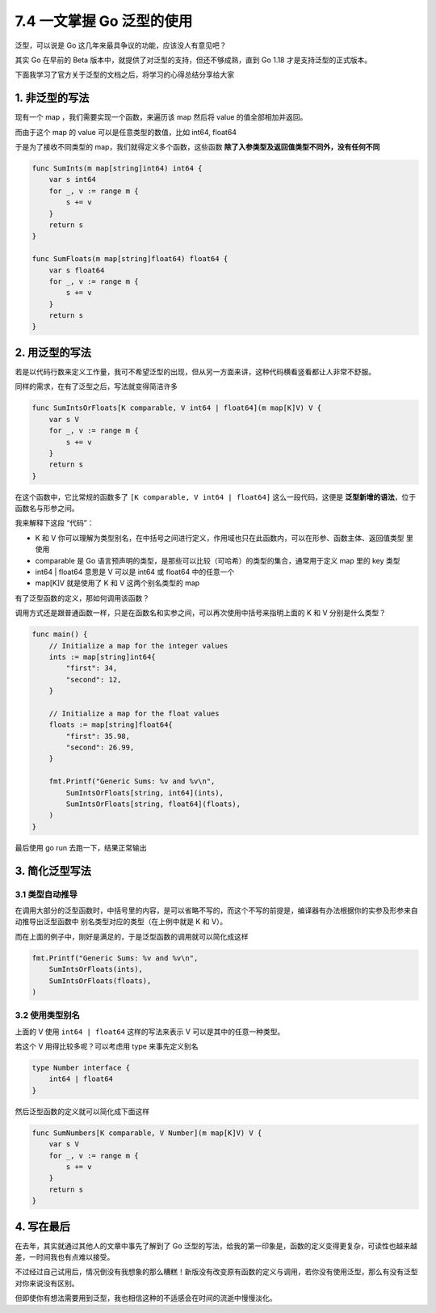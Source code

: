 7.4 一文掌握 Go 泛型的使用
==========================

泛型，可以说是 Go 这几年来最具争议的功能，应该没人有意见吧？

其实 Go 在早前的 Beta 版本中，就提供了对泛型的支持，但还不够成熟，直到
Go 1.18 才是支持泛型的正式版本。

下面我学习了官方关于泛型的文档之后，将学习的心得总结分享给大家

1. 非泛型的写法
---------------

现有一个 map ，我们需要实现一个函数，来遍历该 map 然后将 value
的值全部相加并返回。

而由于这个 map 的 value 可以是任意类型的数值，比如 int64, float64

于是为了接收不同类型的 map，我们就得定义多个函数，这些函数
**除了入参类型及返回值类型不同外，没有任何不同**

.. code:: go

   func SumInts(m map[string]int64) int64 {
       var s int64
       for _, v := range m {
           s += v
       }
       return s
   }

   func SumFloats(m map[string]float64) float64 {
       var s float64
       for _, v := range m {
           s += v
       }
       return s
   }

2. 用泛型的写法
---------------

若是以代码行数来定义工作量，我可不希望泛型的出现，但从另一方面来讲，这种代码横看竖看都让人非常不舒服。

同样的需求，在有了泛型之后，写法就变得简洁许多

.. code:: go

   func SumIntsOrFloats[K comparable, V int64 | float64](m map[K]V) V {
       var s V
       for _, v := range m {
           s += v
       }
       return s
   }

在这个函数中，它比常规的函数多了 ``[K comparable, V int64 | float64]``
这么一段代码，这便是 **泛型新增的语法**\ ，位于函数名与形参之间。

我来解释下这段 “代码”：

-  K 和 V
   你可以理解为类型别名，在中括号之间进行定义，作用域也只在此函数内，可以在形参、函数主体、返回值类型
   里使用
-  comparable 是 Go
   语言预声明的类型，是那些可以比较（可哈希）的类型的集合，通常用于定义
   map 里的 key 类型
-  int64 \| float64 意思是 V 可以是 int64 或 float64 中的任意一个
-  map[K]V 就是使用了 K 和 V 这两个别名类型的 map

有了泛型函数的定义，那如何调用该函数？

调用方式还是跟普通函数一样，只是在函数名和实参之间，可以再次使用中括号来指明上面的
K 和 V 分别是什么类型？

.. code:: go

   func main() {
       // Initialize a map for the integer values
       ints := map[string]int64{
           "first": 34,
           "second": 12,
       }

       // Initialize a map for the float values
       floats := map[string]float64{
           "first": 35.98,
           "second": 26.99,
       }

       fmt.Printf("Generic Sums: %v and %v\n",
           SumIntsOrFloats[string, int64](ints),
           SumIntsOrFloats[string, float64](floats),
       )
   }

最后使用 go run 去跑一下，结果正常输出

.. image:: https://image.iswbm.com/image-20220321215708803.png

3. 简化泛型写法
---------------

3.1 类型自动推导
~~~~~~~~~~~~~~~~

在调用大部分的泛型函数时，中括号里的内容，是可以省略不写的，而这个不写的前提是，编译器有办法根据你的实参及形参来自动推导出泛型函数中
别名类型对应的类型（在上例中就是 K 和 V）。

而在上面的例子中，刚好是满足的，于是泛型函数的调用就可以简化成这样

.. code:: go

       fmt.Printf("Generic Sums: %v and %v\n",
           SumIntsOrFloats(ints),
           SumIntsOrFloats(floats),
       )

3.2 使用类型别名
~~~~~~~~~~~~~~~~

上面的 V 使用 ``int64 | float64`` 这样的写法来表示 V
可以是其中的任意一种类型。

若这个 V 用得比较多呢？可以考虑用 type 来事先定义别名

.. code:: go

   type Number interface {
       int64 | float64
   }

然后泛型函数的定义就可以简化成下面这样

.. code:: go

   func SumNumbers[K comparable, V Number](m map[K]V) V {
       var s V
       for _, v := range m {
           s += v
       }
       return s
   }

4. 写在最后
-----------

在去年，其实就通过其他人的文章中事先了解到了 Go
泛型的写法，给我的第一印象是，函数的定义变得更复杂，可读性也越来越差，一时间我也有点难以接受。

不过经过自己试用后，情况倒没有我想象的那么糟糕！新版没有改变原有函数的定义与调用，若你没有使用泛型，那么有没有泛型对你来说没有区别。

但即使你有想法需要用到泛型，我也相信这种的不适感会在时间的流逝中慢慢淡化。
